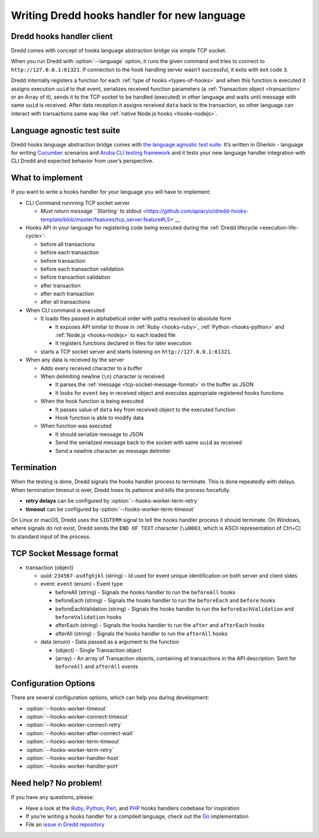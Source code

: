 .. _hooks-new-language:

Writing Dredd hooks handler for new language
============================================

Dredd hooks handler client
--------------------------

Dredd comes with concept of hooks language abstraction bridge via simple TCP socket.

When you run Dredd with :option:`--language` option, it runs the given command and tries to connect to ``http://127.0.0.1:61321``. If connection to the hook handling server wasn’t successful, it exits with exit code ``3``.

Dredd internally registers a function for each :ref:`type of hooks <types-of-hooks>` and when this function is executed it assigns execution ``uuid`` to that event, serializes received function parameters (a :ref:`Transaction object <transaction>` or an Array of it), sends it to the TCP socket to be handled (executed) in other language and waits until message with same ``uuid`` is received. After data reception it assigns received ``data`` back to the transaction, so other language can interact with transactions same way like :ref:`native Node.js hooks <hooks-nodejs>`.

Language agnostic test suite
----------------------------

Dredd hooks language abstraction bridge comes with `the language agnostic test suite <https://github.com/apiaryio/dredd-hooks-template>`__. It’s written in Gherkin - language for writing `Cucumber <https://github.com/cucumber/cucumber/wiki/A-Table-Of-Content>`__ scenarios and `Aruba CLI testing framework <https://github.com/cucumber/aruba>`__ and it tests your new language handler integration with CLI Dredd and expected behavior from user’s perspective.

What to implement
-----------------

If you want to write a hooks handler for your language you will have to implement:

-  CLI Command runnning TCP socket server

   -  `Must return message ``Starting`` to stdout <https://github.com/apiaryio/dredd-hooks-template/blob/master/features/tcp_server.feature#L5>`__

-  Hooks API in your language for registering code being executed during the :ref:`Dredd lifecycle <execution-life-cycle>`:

   -  before all transactions
   -  before each transaction
   -  before transaction
   -  before each transaction validation
   -  before transaction validation
   -  after transaction
   -  after each transaction
   -  after all transactions

-  When CLI command is executed

   -  It loads files passed in alphabetical order with paths resolved to absolute form

      -  It exposes API similar to those in :ref:`Ruby <hooks-ruby>`, :ref:`Python <hooks-python>` and :ref:`Node.js <hooks-nodejs>` to each loaded file
      -  It registers functions declared in files for later execution

   -  starts a TCP socket server and starts listening on ``http://127.0.0.1:61321``.

-  When any data is received by the server

   -  Adds every received character to a buffer
   -  When delimiting newline (``\n``) character is received

      -  It parses the :ref:`message <tcp-socket-message-format>` in the buffer as JSON
      -  It looks for ``event`` key in received object and executes appropriate registered hooks functions

   -  When the hook function is being executed

      -  It passes value of ``data`` key from received object to the executed function
      -  Hook function is able to modify data

   -  When function was executed

      -  It should serialize message to JSON
      -  Send the serialized message back to the socket with same ``uuid`` as received
      -  Send a newline character as message delimiter

Termination
-----------

When the testing is done, Dredd signals the hooks handler process to terminate. This is done repeatedly with delays. When termination timeout is over, Dredd loses its patience and kills the process forcefully.

-  **retry delays** can be configured by :option:`--hooks-worker-term-retry`
-  **timeout** can be configured by :option:`--hooks-worker-term-timeout`

On Linux or macOS, Dredd uses the ``SIGTERM`` signal to tell the hooks handler process it should terminate. On Windows, where signals do not exist, Dredd sends the ``END OF TEXT`` character (``\u0003``, which is ASCII representation of Ctrl+C) to standard input of the process.

.. _tcp-socket-message-format:

TCP Socket Message format
-------------------------

-  transaction (object)

   -  uuid: ``234567-asdfghjkl`` (string) - Id used for event unique identification on both server and client sides
   -  event: ``event`` (enum) - Event type

      -  beforeAll (string) - Signals the hooks handler to run the ``beforeAll`` hooks
      -  beforeEach (string) - Signals the hooks handler to run the ``beforeEach`` and ``before`` hooks
      -  beforeEachValidation (string) - Signals the hooks handler to run the ``beforeEachValidation`` and ``beforeValidation`` hooks
      -  afterEach (string) - Signals the hooks handler to run the ``after`` and ``afterEach`` hooks
      -  afterAll (string) - Signals the hooks handler to run the ``afterAll`` hooks

   -  data (enum) - Data passed as a argument to the function

      -  (object) - Single Transaction object
      -  (array) - An array of Transaction objects, containing all transactions in the API description. Sent for ``beforeAll`` and ``afterAll`` events

Configuration Options
---------------------

There are several configuration options, which can help you during development:

-  :option:`--hooks-worker-timeout`
-  :option:`--hooks-worker-connect-timeout`
-  :option:`--hooks-worker-connect-retry`
-  :option:`--hooks-worker-after-connect-wait`
-  :option:`--hooks-worker-term-timeout`
-  :option:`--hooks-worker-term-retry`
-  :option:`--hooks-worker-handler-host`
-  :option:`--hooks-worker-handler-port`

Need help? No problem!
----------------------

If you have any questions, please:

-  Have a look at the `Ruby <https://github.com/apiaryio/dredd-hooks-ruby>`__, `Python <https://github.com/apiaryio/dredd-hooks-python>`__, `Perl <https://github.com/ungrim97/Dredd-Hooks>`__, and `PHP <https://github.com/ddelnano/dredd-hooks-php>`__ hooks handlers codebase for inspiration
-  If you’re writing a hooks handler for a compiled language, check out the `Go <https://github.com/snikch/goodman>`__ implementation
-  File an `issue in Dredd repository <https://github.com/apiaryio/dredd/issues/new>`__
